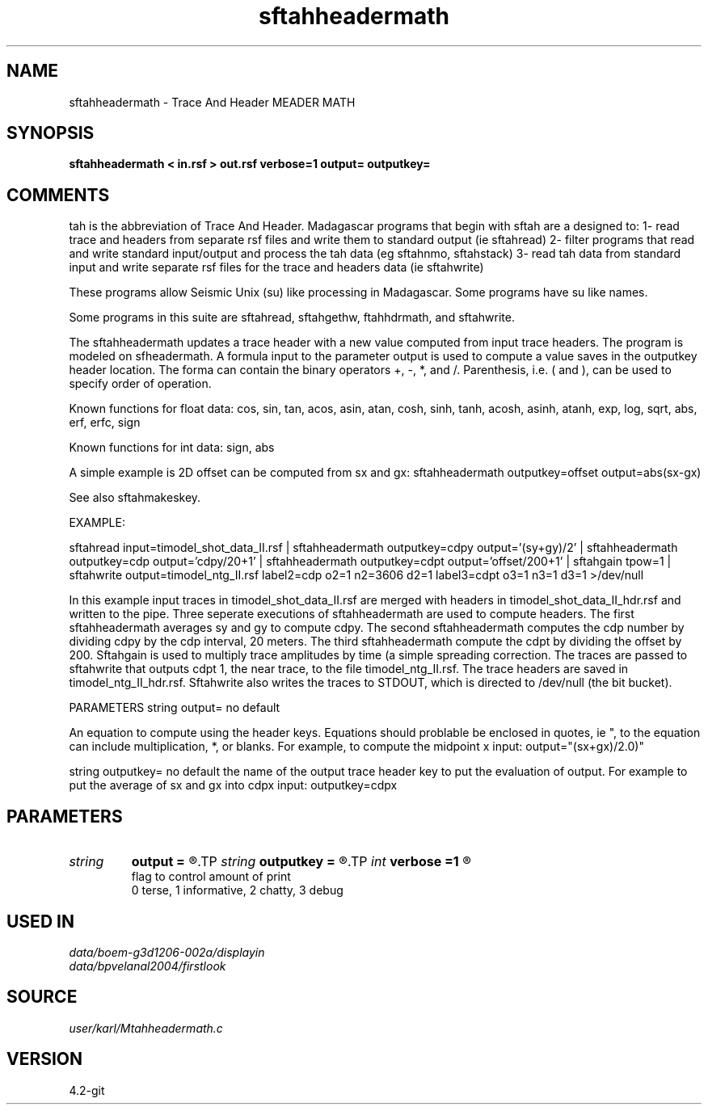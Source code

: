 .TH sftahheadermath 1  "APRIL 2023" Madagascar "Madagascar Manuals"
.SH NAME
sftahheadermath \- Trace And Header MEADER MATH
.SH SYNOPSIS
.B sftahheadermath < in.rsf > out.rsf verbose=1 output= outputkey=
.SH COMMENTS

tah is the abbreviation of Trace And Header.  Madagascar programs 
that begin with sftah are a designed to:
1- read trace and headers from separate rsf files and write them to 
standard output (ie sftahread)
2- filter programs that read and write standard input/output and 
process the tah data (eg sftahnmo, sftahstack)
3- read tah data from standard input and write separate rsf files for 
the trace and headers data (ie sftahwrite)

These programs allow Seismic Unix (su) like processing in Madagascar.  
Some programs have su like names.

Some programs in this suite are sftahread, sftahgethw, ftahhdrmath, 
and sftahwrite.

The sftahheadermath updates a trace header with a new value computed from
input trace headers. The program is modeled on sfheadermath.  A formula
input to the parameter output is used to compute a value saves in the 
outputkey header location.  The forma can contain the binary operators
+, -, *, and /.  Parenthesis, i.e. ( and ), can be used to specify 
order of operation.  

Known functions for float data: 
cos,  sin,  tan,  acos,  asin,  atan, 
cosh, sinh, tanh, acosh, asinh, atanh,
exp,  log,  sqrt, abs, erf, erfc, sign

Known functions for int data: sign, abs

A simple example is 2D offset can be computed from sx and gx:
sftahheadermath outputkey=offset output=abs(sx-gx)

See also sftahmakeskey.

EXAMPLE:

sftahread input=timodel_shot_data_II.rsf \
| sftahheadermath outputkey=cdpy output='(sy+gy)/2' \
| sftahheadermath outputkey=cdp output='cdpy/20+1' \
| sftahheadermath outputkey=cdpt output='offset/200+1' \
| sftahgain tpow=1 \
| sftahwrite output=timodel_ntg_II.rsf \
label2=cdp o2=1 n2=3606 d2=1 \
label3=cdpt o3=1 n3=1 d3=1 \
>/dev/null

In this example input traces in timodel_shot_data_II.rsf are merged
with headers in timodel_shot_data_II_hdr.rsf and written to the pipe.  
Three seperate executions of sftahheadermath are used to compute 
headers.  The first sftahheadermath averages sy and gy to compute cdpy.
The second sftahheadermath computes the cdp number by dividing cdpy by 
the cdp interval, 20 meters.  The third sftahheadermath compute the 
cdpt by dividing the offset by 200.  Sftahgain is used to multiply
trace amplitudes by time (a simple spreading correction.   The traces 
are passed to sftahwrite that outputs cdpt 1, the near trace,  to the 
file timodel_ntg_II.rsf.  The trace headers are saved in 
timodel_ntg_II_hdr.rsf.  Sftahwrite also writes the traces to STDOUT, 
which is directed to /dev/null (the bit bucket).

PARAMETERS
string output= no default

An equation to compute using the header keys.  Equations should
problable be enclosed in quotes, ie ", to the equation can include
multiplication, *, or blanks.  
For example, to compute the midpoint x input:
output="(sx+gx)/2.0)"

string outputkey= no default
the name of the output trace header key to put the evaluation of
output.  For example to put the average of sx and gx into cdpx input:
outputkey=cdpx


.SH PARAMETERS
.PD 0
.TP
.I string 
.B output
.B =
.R  	Describes the output in a mathematical notation.
.TP
.I string 
.B outputkey
.B =
.R  	name of the header key to put the results of the output equation
.TP
.I int    
.B verbose
.B =1
.R  	

       flag to control amount of print
       0 terse, 1 informative, 2 chatty, 3 debug
.SH USED IN
.TP
.I data/boem-g3d1206-002a/displayin
.TP
.I data/bpvelanal2004/firstlook
.SH SOURCE
.I user/karl/Mtahheadermath.c
.SH VERSION
4.2-git
